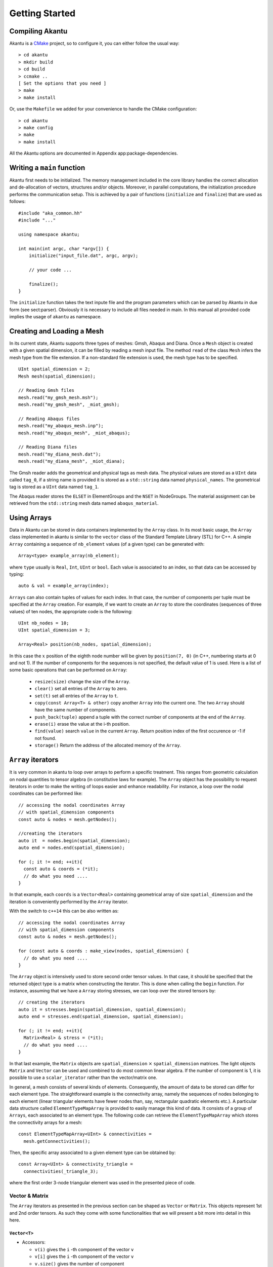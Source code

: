 Getting Started
===============

Compiling Akantu
----------------

Akantu is a `CMake <https://cmake.org/>`_ project, so to configure it, you can either
follow the usual way::

  > cd akantu
  > mkdir build
  > cd build
  > ccmake ..
  [ Set the options that you need ]
  > make
  > make install

Or, use the ``Makefile`` we added for your convenience to
handle the CMake configuration::

  > cd akantu
  > make config
  > make
  > make install

All the Akantu options are documented in Appendix app:package-dependencies.

Writing a ``main`` function
---------------------------

Akantu first needs to be initialized.  The memory management
included in the core library handles the correct allocation and
de-allocation of vectors, structures and/or objects. Moreover, in
parallel computations, the initialization procedure performs the
communication setup. This is achieved by a pair of functions
(``initialize`` and ``finalize``) that are used as follows::

    #include "aka_common.hh"
    #include "..."

    using namespace akantu;

    int main(int argc, char *argv[]) {
	initialize("input_file.dat", argc, argv);

	// your code ...

	finalize();
    }

The ``initialize`` function takes the text inpute file and the program
parameters which can be parsed by Akantu in due form (see sect:parser). 
Obviously it is necessary to include all files needed in main. In this manual
all provided code implies the usage of ``akantu`` as namespace.

Creating and Loading a Mesh
---------------------------

In its current state, Akantu supports three types of meshes: Gmsh,
Abaqus and Diana. Once a ``Mesh`` object is created with a given
spatial dimension, it can be filled by reading a mesh input file. The
method ``read`` of the class ``Mesh`` infers the mesh type from the
file extension. If a non-standard file extension is used, the mesh
type has to be specified. ::

    UInt spatial_dimension = 2;
    Mesh mesh(spatial_dimension);

    // Reading Gmsh files
    mesh.read("my_gmsh_mesh.msh");
    mesh.read("my_gmsh_mesh", _miot_gmsh);

    // Reading Abaqus files
    mesh.read("my_abaqus_mesh.inp");
    mesh.read("my_abaqus_mesh", _miot_abaqus);

    // Reading Diana files
    mesh.read("my_diana_mesh.dat");
    mesh.read("my_diana_mesh", _miot_diana);

The Gmsh reader adds the geometrical and physical tags as mesh data.
The physical values are stored as a ``UInt`` data called ``tag_0``, if
a string name is provided it is stored as a ``std::string`` data named
``physical_names``. The geometrical tag is stored as a ``UInt`` data
named ``tag_1``.

The Abaqus reader stores the ``ELSET`` in ElementGroups and the ``NSET``
in NodeGroups. The material assignment can be retrieved from the
``std::string`` mesh data named ``abaqus_material``.

Using Arrays
------------

Data in Akantu can be stored in data containers implemented by the
``Array`` class. In its most basic usage, the ``Array`` class
implemented in \akantu is similar to the ``vector`` class of the
Standard Template Library (STL) for C++. A simple ``Array`` containing
a sequence of ``nb_element`` values (of a given type) can be generated
with::

  Array<type> example_array(nb_element);

where ``type`` usually is ``Real``, ``Int``, ``UInt`` or ``bool``.
Each value is associated to an index, so that data can be accessed by
typing::

  auto & val = example_array(index);

``Arrays`` can also contain tuples of values for each index. In that
case, the number of components per tuple must be specified at the
``Array`` creation. For example, if we want to create an ``Array`` to
store the coordinates (sequences of three values) of ten nodes, the
appropriate code is the following::

  UInt nb_nodes = 10;
  UInt spatial_dimension = 3;

  Array<Real> position(nb_nodes, spatial_dimension);

In this case the :math:`x` position of the eighth node number will be given
by ``position(7, 0)`` (in C++, numbering starts at 0 and not 1). If
the number of components for the sequences is not specified, the
default value of 1 is used. Here is a list of some basic operations
that can be performed on ``Array``:

  - ``resize(size)`` change the size of the ``Array``.
  - ``clear()`` set all entries of the ``Array`` to zero.
  - ``set(t)`` set all entries of the ``Array`` to ``t``.
  - ``copy(const Array<T> & other)`` copy another ``Array`` into the
    current one. The two ``Array`` should have the same number of
    components.
  - ``push_back(tuple)`` append a tuple with the correct number of
    components at the end of the ``Array``.
  - ``erase(i)`` erase the value at the i-th position.
  - ``find(value)`` search ``value`` in the current ``Array``. Return
    position index of the first occurence or -1 if not found.
  - ``storage()`` Return the address of the allocated memory of the
    ``Array``.

``Array`` iterators
-------------------

It is very common in \akantu to loop over arrays to perform a specific
treatment. This ranges from geometric calculation on nodal quantities
to tensor algebra (in constitutive laws for example).
The ``Array`` object has the possibility to request iterators
in order to make the writing of loops easier and enhance readability.
For instance, a loop over the nodal coordinates can be performed like::

  // accessing the nodal coordinates Array
  // with spatial_dimension components
  const auto & nodes = mesh.getNodes();

  //creating the iterators
  auto it  = nodes.begin(spatial_dimension);
  auto end = nodes.end(spatial_dimension);

  for (; it != end; ++it){
    const auto & coords = (*it);
    // do what you need ....
  }

In that example, each ``coords`` is a ``Vector<Real>`` containing
geometrical array of size ``spatial_dimension`` and the iteration is
conveniently performed by the ``Array`` iterator.

With the switch to ``c++14`` this can be also written as::

  // accessing the nodal coordinates Array
  // with spatial_dimension components
  const auto & nodes = mesh.getNodes();

  for (const auto & coords : make_view(nodes, spatial_dimension) {
    // do what you need ....
  }


The ``Array`` object is intensively used to store second order
tensor values.  In that case, it should be specified that the returned
object type is a matrix when constructing the iterator. This is done
when calling the ``begin`` function. For instance, assuming that we
have a ``Array`` storing stresses, we can loop over the stored
tensors by::

   // creating the iterators
   auto it = stresses.begin(spatial_dimension, spatial_dimension);
   auto end = stresses.end(spatial_dimension, spatial_dimension);
   
   for (; it != end; ++it){
     Matrix<Real> & stress = (*it);
     // do what you need ....
   }

In that last example, the ``Matrix`` objects are
``spatial_dimension`` :math:`\times` ``spatial_dimension`` matrices.
The light objects ``Matrix`` and ``Vector`` can be used and
combined to do most common linear algebra. If the number of component
is 1, it is possible to use a ``scalar_iterator`` rather than the
vector/matrix one.


In general, a mesh consists of several kinds of elements.
Consequently, the amount of data to be stored can differ for each
element type.  The straightforward example is the connectivity array,
namely the sequences of nodes belonging to each element (linear
triangular elements have fewer nodes than, say, rectangular quadratic
elements etc.).  A particular data structure called
``ElementTypeMapArray`` is provided to easily manage this kind of
data.  It consists of a group of ``Arrays``, each associated to an
element type.  The following code can retrieve the
``ElementTypeMapArray`` which stores the connectivity arrays for a
mesh::

  const ElementTypeMapArray<UInt> & connectivities =
    mesh.getConnectivities();

Then, the specific array associated to a given element type can be obtained by::

  const Array<UInt> & connectivity_triangle =
    connectivities(_triangle_3);

where the first order 3-node triangular element was used in the presented piece
of code.

Vector & Matrix
```````````````

The ``Array`` iterators as presented in the previous section can be
shaped as ``Vector`` or ``Matrix``. This objects represent 1st and 2nd
order tensors. As such they come with some functionalities that we
will present a bit more into detail in this here.


``Vector<T>``
'''''''''''''

- Accessors:

  - ``v(i)`` gives the ``i`` -th component of the vector ``v``
  - ``v[i]`` gives the ``i`` -th component of the vector ``v``
  - ``v.size()`` gives the number of component

- Level 1: (results are scalars)

  - ``v.norm()`` returns the geometrical norm (:math:`L_2`)
  - ``v.norm<N>()`` returns the :math:`L_N` norm defined as :math:`\left(\sum_i
    |v(i)|^N\right)^{1/N}`. N can take any positive integer value.
    There are also some particular values for the most commonly used
    norms, ``L_1`` for the Manhattan norm, ``L_2`` for the geometrical
    norm and ``L_inf`` for the norm infinity.
  - ``v.dot(x)`` return the dot product of ``v`` and ``x``
  - ``v.distance(x)`` return the geometrical norm of :math:`v - x`

- Level 2: (results are vectors)

  - ``v += s``, ``v -= s``, ``v *= s``, ``v /= s`` those are
    element-wise operators that sum, substract, multiply or divide all the
    component of ``v`` by the scalar ``s``
  - ``v += x``, ``v -= x`` sums or substracts the vector ``x``
    to/from ``v``
  - ``v.mul(A, x, alpha)`` stores the result of :math:`\alpha \boldsymbol{A} \vec{x}` in ``v``,
    :math:`\alpha` is equal to 1 by default
  - ``v.solve(A, b)`` stores the result of the resolution of the system :math:`\boldsymbol{A} \vec{x} =
    \vec{b}` in ``v``
  - ``v.crossProduct(v1, v2)`` computes the cross product of ``v1`` and ``v2`` and
    stores the result in ``v``

``Matrix<T>``
'''''''''''''

- Accessors:

  - ``A(i, j)`` gives the component :math:`A_{ij}` of the matrix ``A``
  - ``A(i)`` gives the :math:`i^{th}` column of the matrix as a ``Vector``
  - ``A[k]`` gives the :math:`k^{th}` component of the matrix, matrices are
    stored in a column major way, which means that to access :math:`A_{ij}`, :math:`k = i +
    j M`
  - ``A.rows()`` gives the number of rows of ``A`` (:math:`M`)
  - ``A.cols()`` gives the number of columns of ``A`` (:math:`N`)
  - ``A.size()`` gives the number of component in the matrix (:math:`M \times N`)

- Level 1: (results are scalars)

  - ``A.norm()`` is equivalent to ``A.norm<L_2>()``
  - ``A.norm<N>()`` returns the :math:`L_N` norm defined as
    :math:`\left(\sum_i\sum_j |A(i,j)|^N\right)^{1/N}`. N can take
    any positive integer value. There are also some particular values
    for the most commonly used norms, ``L_1`` for the Manhattan
    norm, ``L_2`` for the geometrical norm and ``L_inf`` for
    the norm infinity.
  - ``A.trace()`` return the trace of ``A``
  - ``A.det()`` return the determinant of ``A``
  - ``A.doubleDot(B)`` return the double dot product of ``A`` and
    ``B``, :math:`\mat{A}:\mat{B}`

- Level 3: (results are matrices)

  - ``A.eye(s)``, ``Matrix<T>::eye(s)`` fills/creates a matrix with
    the :math:`s\mat{I}` with :math:`\mat{I}` the identity matrix
  - ``A.inverse(B)`` stores :math:`\mat{B}^{-1}` in ``A``
  - ``A.transpose()`` returns  :math:`\mat{A}^{t}`
  - ``A.outerProduct(v1, v2)`` stores :math:`\vec{v_1} \vec{v_2}^{t}` in
    ``A``
  - ``C.mul<t_A, t_B>(A, B, alpha)``: stores the result of the product of
    ``A`` and code{B} time the scalar ``alpha`` in ``C``. ``t_A``
    and ``t_B`` are boolean defining if ``A`` and ``B`` should be
    transposed or not.

    +----------+----------+--------------+
    |``t_A``   |``t_B``   |result        |
    |          |          |              |
    +----------+----------+--------------+
    |false     |false     |:math:`\mat{C}|
    |          |          |= \alpha      |
    |          |          |\mat{A}       |
    |          |          |\mat{B}`      |
    |          |          |              |
    +----------+----------+--------------+
    |false     |true      |:math:`\mat{C}|
    |          |          |= \alpha      |
    |          |          |\mat{A}       |
    |          |          |\mat{B}^t`    |
    |          |          |              |
    +----------+----------+--------------+
    |true      |false     |:math:`\mat{C}|
    |          |          |= \alpha      |
    |          |          |\mat{A}^t     |
    |          |          |\mat{B}`      |
    |          |          |              |
    +----------+----------+--------------+
    |true      |true      |:math:`\mat{C}|
    |          |          |= \alpha      |
    |          |          |\mat{A}^t     |
    |          |          |\mat{B}^t`    |
    +----------+----------+--------------+

  - ``A.eigs(d, V)`` this method computes the eigenvalues and
    eigenvectors of ``A`` and store the results in ``d`` and ``V`` such
    that :math:`d(i) = \lambda_i` and :math:`V(i) = \vec{v_i}` with
    :math:`\mat{A}\vec{v_i} = \lambda_i\vec{v_i}` and :math:`\lambda_1 > ... > \lambda_i >
    ... > \lambda_N`
